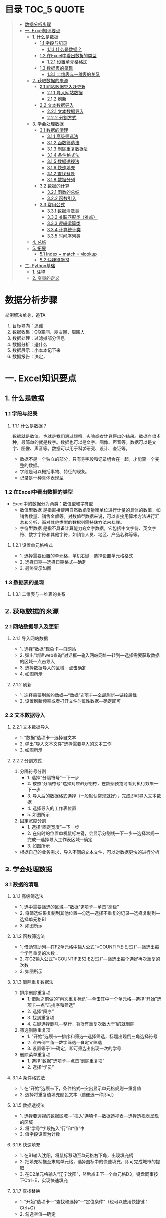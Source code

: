 * 目录                                                                          :TOC_5:QUOTE:
#+BEGIN_QUOTE
- [[#数据分析步骤][数据分析步骤]]
- [[#一-excel知识要点][一. Excel知识要点]]
  - [[#1-什么是数据][1. 什么是数据]]
    - [[#11-字段与纪录][1.1 字段与纪录]]
      - [[#111-什么是数据][1.1.1 什么是数据？]]
    - [[#12-在excel中看出数据的类型][1.2 在Excel中看出数据的类型]]
      - [[#121-设置单元格格式][1.2.1 设置单元格格式]]
    - [[#13-数据表的呈现][1.3 数据表的呈现]]
      - [[#131-二维表与一维表的关系][1.3.1 二维表与一维表的关系]]
  - [[#2-获取数据的来源][2. 获取数据的来源]]
    - [[#21-网站数据导入及更新][2.1 网站数据导入及更新]]
      - [[#211-导入网站数据][2.1.1 导入网站数据]]
      - [[#212-刷新][2.1.2 刷新]]
    - [[#22-文本数据导入][2.2 文本数据导入]]
      - [[#221-文本数据导入][2.2.1 文本数据导入]]
      - [[#222-分割方式][2.2.2 分割方式]]
  - [[#3-学会处理数据][3. 学会处理数据]]
    - [[#31-数据的清理][3.1 数据的清理]]
      - [[#311-高级筛选法][3.1.1 高级筛选法]]
      - [[#312-函数筛选法][3.1.2 函数筛选法]]
      - [[#313-删除重复数据法][3.1.3 删除重复数据法]]
      - [[#314-条件格式法][3.1.4 条件格式法]]
      - [[#315-数据透视法][3.1.5 数据透视法]]
      - [[#316-快速填充][3.1.6 快速填充]]
      - [[#317-查找替换][3.1.7 查找替换]]
      - [[#318-数据分列][3.1.8 数据分列]]
    - [[#32-数据的计算][3.2 数据的计算]]
      - [[#321-函数的总结][3.2.1 函数的总结]]
      - [[#322-函数引入][3.2.2 函数引入]]
    - [[#33-常用公式][3.3 常用公式]]
      - [[#331-数据清洗类][3.3.1 数据清洗类]]
      - [[#332-关联匹配类难点][3.3.2 关联匹配类（难点）]]
      - [[#333-逻辑运算类][3.3.3 逻辑运算类]]
      - [[#334-计算统计类][3.3.4 计算统计类]]
      - [[#335-时间序列类][3.3.5 时间序列类]]
  - [[#4-总结][4. 总结]]
  - [[#5-拓展][5. 拓展]]
    - [[#51-index--match--vlookup][5.1 Index + match = vlookup]]
    - [[#52-快捷键学习][5.2 快捷键学习]]
- [[#二-python基础][二. Python基础]]
  - [[#1-注释][1. 注释]]
  - [[#2-变量的定义][2. 变量的定义]]
#+END_QUOTE

* 数据分析步骤
举例解决单身，追TA
1. 目标导向：追谁
2. 数据收集：QQ空间、朋友圈、周围人
3. 数据处理：过滤掉部分信息
4. 数据分析：送什么\约会
5. 数据展示：小本本记下来
6. 数据报告：决定，


* 一. Excel知识要点
** 1. 什么是数据
*** 1.1 字段与纪录
**** 1.1.1 什么是数据？
数据就是数值，也就是我们通过观察、实验或者计算得出的结果。数据有很多种，最简单的就是数字。数据也可以是文字、图像、声音等。数据可以是文字、图像、声音等。数据可以用于科学研究、设计、查证等。
+ 数据不是一个独立的部分，只有将字段和记录组合在一起，才能算一个完整的数据。
+ 字段是可以概括事物、特征的现象。
+ 记录是一种具体表现型
[[./img/1.png]]
*** 1.2 在Excel中看出数据的类型
+ Excel中的数据分为两类：数值型和字符型
  - 数值型数据
    是指直接使用自然数或度量衡单位进行计量的具体的数值，如销售数量、销售金额等。对数值型数据来说，可以直接用算术方法进行汇总和分析，而对其他类型的数据则需特殊方法来处理。
  - 字符型数据
    是指不具备计算能力的文字数据，它包括中文字符、英文字符、数字字符和其他字符，如销售人员、地区、产品名称等等。
**** 1.2.1 设置单元格格式
- 1. 选择需要设置的单元格，单机右键---选择设置单元格格式
- 2. 选择日期---选择日期格式---确定
- 3. 最终显示如图
  [[./img/2.png]]
  [[./img/3.png]]
*** 1.3 数据表的呈现
**** 1.3.1 二维表与一维表的关系
[[./img/4.png]]
** 2. 获取数据的来源
*** 2.1 网站数据导入及更新
**** 2.1.1 导入网站数据
- 1. 选择“数据”现象卡---自网站
- 2. 弹出“新建web查询”对话框---输入网站网址---转到---选择需要获取数据的区域---点击导入
- 3. 选择数据导入的区域---点击确定
- 4. 如图所示
  [[./img/5.png]]
**** 2.1.2 刷新
- 1. 选择需要刷新的数据---“数据”选项卡---全部刷新---链接属性
- 2. 设置刷新频率或者打开文件时属性数据---确定即可
  [[./img/6.png]]
*** 2.2 文本数据导入
**** 2.2.1 文本数据导入
- 1. “数据”选项卡---选择自文本
- 2. 弹出“导入文本文件”选择需要导入的文本工作
- 3. 如图所示
  [[./img/7.png]]
**** 2.2.2 分割方式
1. 分隔符号分割
   + 1. 选择“分隔符号”---下一步
   + 2. 按照“分隔符号”选择对应的分割符，在数据预览可看到执行效果---下一步
   + 3. 导入后的数据格式选择（一般默认常规就好），完成即可导入文本数据
   + 4. 选择导入的工作表位置
   + 5. 如图所示
     [[./img/8.png]]
2. 固定宽度分割
   + 1. 选择“固定宽度”---下一步
   + 2. 在何时的位置单机鼠标左键，会显示分割线---下一步---选择常规---完成---选择导入工作表区域---确定
   + 3. 如图所示
     [[./img/9.png]]
- 根据自己的业务需求，导入不同的文本文件，可以对数据更快的进行分析
** 3. 学会处理数据
*** 3.1 数据的清理
**** 3.1.1 高级筛选法
- 1. 选中需要筛选的区域---“数据”选项卡---单击“高级”
- 2. 将筛选结果复制到其他位置---勾选---选择不重复的记录---选择复制到---选择单元格B1
- 3. 如图所示
  [[./img/10.png]]
**** 3.1.2 函数筛选法
- 1. 借助辅助列---在F2单元格中输入公式“=COUNTIF(E:E,E2)”---筛选出每个学号重复的次数：
- 2. 在G2输入公式“=COUNTIF(E$2:E2,E2)”---筛选出每个选好再次重复的次数
- 3. 如图所示
  [[./img/11.png]]
**** 3.1.3 删除重复数据法
1. 排序删除重复项
   - 1. 借助之前做的“再次重复标记”---单击其中一个单元格---选择“开始”选项卡---点“击排序和筛选”
     [[./img/12.png]]
   - 2. 选择“降序”
   - 3. 找到重复项
   - 4. 右键选择删除---整行，将所有重复次数大于1的就删除
     [[./img/13.png]]
2. 筛选删除重复项
   - 1. “开始”选项卡---排序和筛选---选择筛选，标题出现倒三角选择符号
   - 2. 点击倒三角---数字筛选---自定义筛选
   - 3. 设置等于1---确定，即可筛选出出现一次的学号
     [[./img/14.png]]
3. 删除菜单重复项
   - 1. 选择“数据”选项卡---点击“删除重复项”
   - 2. 选择“学员”
     [[./img/15.png]]
**** 3.1.4 条件格式法
- 1. 在“开始”选项卡下，条件格式---突出显示单元格规则---重复值
- 2. 选择将重复值填充颜色文本（随便选一种即可）
  [[./img/16.png]]
**** 3.1.5 数据透视法
- 1. 选择要透视的数据区域---“插入”选项卡---数据透视表---选择透视表呈现的区域
  [[./img/17.png]]
- 2. 将“学号”字段拖入“行”和“值”中
- 3. 值字段设置为计数
  [[./img/18.png]]
**** 3.1.6 快速填充
- 1. 在B1输入沈阳，将鼠标移动至单元格右下角，出现填充柄
- 2. 把填充柄拖至末尾单元格，选择图标中的快速填充，即可完成城市的提取
  [[./img/19.png]]
- 3. 在D2单元格输入“辽宁沈阳”，然后点击下一个单元格D3，键盘同事按下Ctrl+E，实现快速填充
  [[./img/20.png]]
**** 3.1.7 查找替换
- 1. “开始”选项卡---“查找和选择”---“定位条件”（也可以使用快捷键：Ctrl+G）
- 2. 勾选空值---确定
  [[./img/21.png]]
- 3. 定位效果如下
  [[./img/22.png]]
- 4. 输入100，同时按下Ctrl+Enter，可快速填充所有空值为100
  [[./img/23.png]]
**** 3.1.8 数据分列
- 1. 先将VS替换为英文逗号符
- 2. 选择“数据”选项卡---“分列”
  [[./img/23.png]]
- 3. 选择分隔符号---下一步
- 4. 选择逗号分隔
- 5. 完成即可实现分列
  [[./img/24.png]]
*** 3.2 数据的计算
**** 3.2.1 函数的总结
[[./img/25.png]]
**** 3.2.2 函数引入
利用函数解答
[[./img/26.png]]
- a. 求平均值---AVERAGE
- b. 求和---SUM
- c. 求最大值---MAX
- d. 求最小值---MIN
[[./img/27.png]]
- e. 判断---IF
- f. 条件和---SUMIF
- g. 多条件求和---SUMIFS
- h. 数据匹配---VLOOKUP
[[./img/28.png]]

+ 数组
  具有某种联系的多个元素的组合，例如：某个班级，班级里有30名学生，班级为一个数组，而学生是其中的元素。数组公式的标志：在Excel中数组公式的显示是用大括号对"{}"来括住以区分普通Excel公式。
+ 普通求和：
  "=SUM(C3,D3,E3)"或者"=C3+D3+E3"
+ 数组求和：
  "{=C3:C11+D3:D11+E3:E11}"
  [[./img/29.png]]
+ 认识SUMPRODUCT
  多条件求和，推荐使用
  [[./img/30.png]]
+ 绝对引用于相对引用
  - 1. 相对引用：
       复制公式时，单元格地址不会跟着变化(A1)
  - 2. 绝对引用:
       复制公式时，单元格地址不会跟着变化($A$1)
  - 3. 混合引用：
       复制公式时，部分内容跟着变化(A$1或者$A1)
  在引用的过程中，用快捷键shift+F4对单元格进行锁定，“查水表案例”如图：输入公式"=N$2&$M3&$K$2"
  [[./img/31.png]]
*** 3.3 常用公式
**** 3.3.1 数据清洗类
- Trim
  + 1. 功能：去除单元格两端的空格。
  + 2. 语法：=TRIM(text)
- Concatenate
  + 1. 功能：链接单元格内的内容。
  + 2. 语法：=CONCATENATE(text1,[text2],...)
  [[./img/32.png]]
- left right mid
  + MID功能：提取字符串中间的字符串。语法：=MID(text,start_num,num_chars)
  + LEFT功能：提取字符串左边的字符串。语法：=LEFT(text,[num_chars])
  + RIGHT功能：提取字符串右边的字符串。语法：=RIGHT(text,[num_chars])
  [[./img/33.png]]
- replace
  + 1. 功能：
       替换字符串中的连续几个字符或者某个字符。
  + 2. 语法：
       =REPLACE(old_text,start_num,num_chars,new_text)
  [[./img/34.png]]
- substitute
  + 1. 功能：
       替换字符串中的连续几个字符或者某个字符。
  + 2. 语法：
       =SUBSTITUTE(text,old_text,new_text,[instance_num])
  [[./img/35.png]]
**** 3.3.2 关联匹配类（难点）
- Vlookup及$
  + 1. 功能：
       搜索表区域首列满足条件的元素，确定待检索单元格在区域中的行序号，在进一步返回选定单元格的值。
  + 2. 语法：
       =VLOOKUP(lookup_value,table_array,col_index_num,[range_lookup])
- hlookup：
  + 1. 功能：
       搜索数组区域首行满足条件的元素，确定待检索单元格在区域中的列序号，在进一步返回选定单元格的值。
  + 2. 语法：
       =VLOOKUP(lookup_value,table_array,row_index_num,[range_lookup])
- rank
  + 1. 功能：
       返回一列数字的数字排位。数字的排位是其相对于列表中其他值的大小。
  + 2. 语法：
       RANK(number,ref,[order])
  [[./img/36.png]]
**** 3.3.3 逻辑运算类
- if
  + 1. 功能：
       判断是否满足某个条件，满足返回一个值，不满足返回另一个值。
  + 2. 语法：
       IF(logical_test,value_if_true,[value_if_false])
  [[./img/37.png]]
- and
  + 1. 功能：
       逻辑判断，相当于“并”。
  + 2. 语法：
       全部参数为True，则返回True
- or
  + 1. 功能：
       逻辑判断，相当于“或”。
  + 2. 语法：
       只要参数有一个True，则返回True
**** 3.3.4 计算统计类
+ Count/Countif/Countifs
  - Countifs
    + 1. 功能：
         多条件统计。
    + 2. 语法：
         COUNTIFS(criteria_range1,criteria1,[criteria],[criteria_range2,criteria2],...)
+ sum/sumif/sumifs
  - sumif
    + 1. 功能：
         条件求和。
    + 2. 语法：
         SUMIF(range,criteria,[sum_range])
  - sumifs
    + 1. 功能：
         多条件求和。
    + 2. 语法：
         SUMIFS(sum_range,criteria_range1,criteria1,[criteria_range2,criteria2],...)
+ average
  - 1. 功能：
       返回参数的平均值（算数平均值）。
  - 2. 语法：
       AVERAGE(number1,[number2],...)
+ averageifs
  - 1. 功能：
       返回满足多个条件的所有单元格的平均值（算术平均值）。
  - 2. 语法：
       AVERAGEIFS(average_range,criteria_ranger1,criteria1,[criteria_range2,criteria2],...)
**** 3.3.5 时间序列类
+ year/month/day
  - year
    + 1. 功能：
         返回对应于某个日期的年份。Year作为1900 - 9999之间的整数返回。
    + 2. 语法：
         YEAR(serial_number)
  - month
    + 1. 功能：
         返回对应于某个日期的月份。
    + 2. 语法：
         MONTH(serial_number)
  - day
    + 1. 功能：
         返回对应于某个日期的某天。
    + 2. 语法：
         DAY(serial_number)
  - dateif
    + 1. 功能：
         计算两个日期之间相隔的天数、月数或年数。
      2. 语法：
         DATEDIF(start_date,end_date,unit)

** 4. 总结
- 1. 数据的构成是有字段与记录组成的
- 2. Excel的数据类型有数值型和字符型
- 3. 导入不同的数据源，分隔方式有多重，如：Tab键分割，逗号分隔等等
- 4. 数据清洗可以用高级筛选、函数筛选、删除重复法、条件格式法等等
- 5. 五类常用函数应用，如：关联匹配、计算统计等等---重点掌握
** 5. 拓展
*** 5.1 Index + match = vlookup
  + index
    - 1. 功能：
      根据位置返回单元格的值。
    - 2. 语法：
      =INDEX(array,row_num,[column_num])
  + match
    - 1. 功能：
      返回符号特定值，特定顺序的项在数组中的相对位置。
    - 2. 语法：
      =INDEX(lookup_value,lookup_array,[match_type])
*** 5.2 快捷键学习
- Ctrl + C 复制
- Ctrl + V 粘贴
- Ctrl + S 保存
- Ctrl + F 查找
- Ctrl + H 替换
- Ctrl + E 快速填充
- Ctrl + T 快速制表
- Ctrl + D 向下快速填充
- Ctrl + R 向右快速填充
- Ctrl + G 定位条件
- Ctrl + Enter 快速填充（粘贴多项）
- Alt + = 快速求和
- Ctrl + shift + Enter 数组求和
- Ctrl + shift + ； 获取当前时间
- Ctrl + ； 获取当前日期
- Shift + Enter 同时打开多个工作簿
- Shift + F8 激活“多个单元格选项”
* 二. Python基础
** 1. 注释
对代码的解释和说明，可以提供代码的可读性。
#+BEGIN_EXAMPLE
注释分为单行注释和多行注释
单行注释是以#开始
多行注释，可以使用三个双引号或者三个单引号''' ''' """ """
#+END_EXAMPLE
#+BEGIN_SRC python
  # 定义字符串变量name
  name = "李四"

  '''
  我是多行注释
  我是多行注释
  我是多行注释
  '''

  age = 19

  """
  我也是多行注释
  我也是多行注释
  我也是多行注释
  """
  sex = '男'
#+END_SRC

** 2. 变量的定义

#+BEGIN_SRC python
  # 定义了一个变量名字叫做score,存储的数据是100
  score = 100
  print(score)

  name = "张三"
  print(name)

  pi = 3.14
  print(pi)

  is_ok = True
  print(is_ok)

  # 提示：在python里面不需要指定数据的类型，会根据数据自动推导出数据类型

  # 通过type查看变量的类型
  score_type = type(score)
  print(score_type)

  name_type = type(name)
  print(name_type)

  pi_type = type(pi)
  print(pi_type)

  print(type(is_ok))
#+END_SRC
